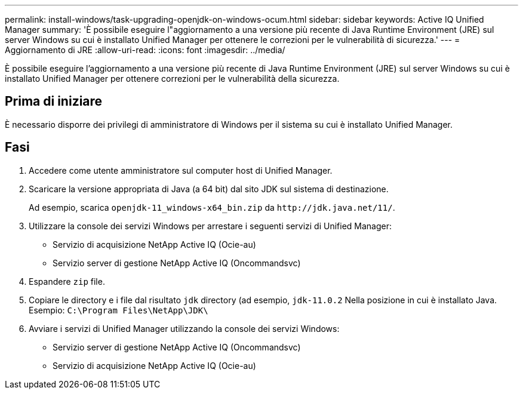 ---
permalink: install-windows/task-upgrading-openjdk-on-windows-ocum.html 
sidebar: sidebar 
keywords: Active IQ Unified Manager 
summary: 'È possibile eseguire l"aggiornamento a una versione più recente di Java Runtime Environment (JRE) sul server Windows su cui è installato Unified Manager per ottenere le correzioni per le vulnerabilità di sicurezza.' 
---
= Aggiornamento di JRE
:allow-uri-read: 
:icons: font
:imagesdir: ../media/


[role="lead"]
È possibile eseguire l'aggiornamento a una versione più recente di Java Runtime Environment (JRE) sul server Windows su cui è installato Unified Manager per ottenere correzioni per le vulnerabilità della sicurezza.



== Prima di iniziare

È necessario disporre dei privilegi di amministratore di Windows per il sistema su cui è installato Unified Manager.



== Fasi

. Accedere come utente amministratore sul computer host di Unified Manager.
. Scaricare la versione appropriata di Java (a 64 bit) dal sito JDK sul sistema di destinazione.
+
Ad esempio, scarica `openjdk-11_windows-x64_bin.zip` da `+http://jdk.java.net/11/+`.

. Utilizzare la console dei servizi Windows per arrestare i seguenti servizi di Unified Manager:
+
** Servizio di acquisizione NetApp Active IQ (Ocie-au)
** Servizio server di gestione NetApp Active IQ (Oncommandsvc)


. Espandere `zip` file.
. Copiare le directory e i file dal risultato `jdk` directory (ad esempio, `jdk-11.0.2` Nella posizione in cui è installato Java. Esempio: `C:\Program Files\NetApp\JDK\`
. Avviare i servizi di Unified Manager utilizzando la console dei servizi Windows:
+
** Servizio server di gestione NetApp Active IQ (Oncommandsvc)
** Servizio di acquisizione NetApp Active IQ (Ocie-au)



